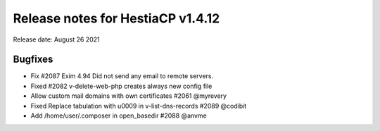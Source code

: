 ***********************************
Release notes for HestiaCP v1.4.12
***********************************

Release date: August 26 2021

#########
Bugfixes
#########

- Fix #2087 Exim 4.94 Did not send any email to remote servers.
- Fixed #2082 v-delete-web-php creates always new config file
- Allow custom mail domains with own certificates #2061 @myrevery
- Fixed Replace tabulation with \u0009 in v-list-dns-records #2089 @codibit
- Add /home/user/.composer in open_basedir #2088 @anvme